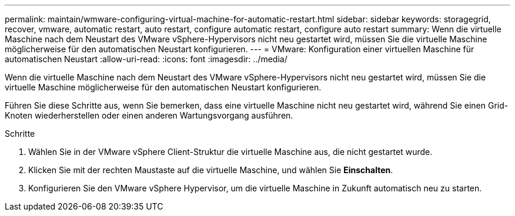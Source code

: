 ---
permalink: maintain/wmware-configuring-virtual-machine-for-automatic-restart.html 
sidebar: sidebar 
keywords: storagegrid, recover, vmware, automatic restart, auto restart, configure automatic restart, configure auto restart 
summary: Wenn die virtuelle Maschine nach dem Neustart des VMware vSphere-Hypervisors nicht neu gestartet wird, müssen Sie die virtuelle Maschine möglicherweise für den automatischen Neustart konfigurieren. 
---
= VMware: Konfiguration einer virtuellen Maschine für automatischen Neustart
:allow-uri-read: 
:icons: font
:imagesdir: ../media/


[role="lead"]
Wenn die virtuelle Maschine nach dem Neustart des VMware vSphere-Hypervisors nicht neu gestartet wird, müssen Sie die virtuelle Maschine möglicherweise für den automatischen Neustart konfigurieren.

Führen Sie diese Schritte aus, wenn Sie bemerken, dass eine virtuelle Maschine nicht neu gestartet wird, während Sie einen Grid-Knoten wiederherstellen oder einen anderen Wartungsvorgang ausführen.

.Schritte
. Wählen Sie in der VMware vSphere Client-Struktur die virtuelle Maschine aus, die nicht gestartet wurde.
. Klicken Sie mit der rechten Maustaste auf die virtuelle Maschine, und wählen Sie *Einschalten*.
. Konfigurieren Sie den VMware vSphere Hypervisor, um die virtuelle Maschine in Zukunft automatisch neu zu starten.

